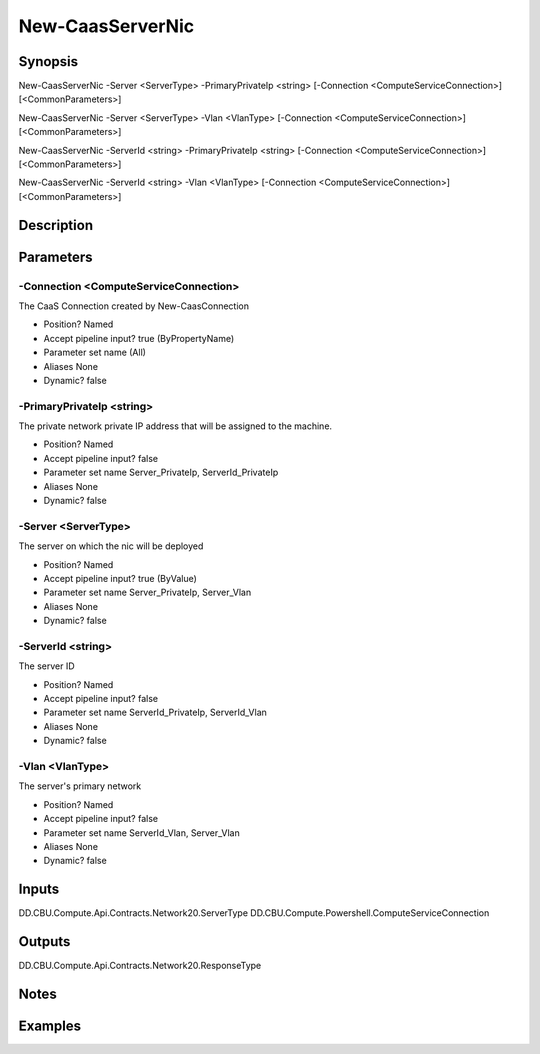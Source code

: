 ﻿
New-CaasServerNic
===================

Synopsis
--------

.. code-block:: powershell
    
    
New-CaasServerNic -Server <ServerType> -PrimaryPrivateIp <string> [-Connection <ComputeServiceConnection>] [<CommonParameters>]

New-CaasServerNic -Server <ServerType> -Vlan <VlanType> [-Connection <ComputeServiceConnection>] [<CommonParameters>]

New-CaasServerNic -ServerId <string> -PrimaryPrivateIp <string> [-Connection <ComputeServiceConnection>] [<CommonParameters>]

New-CaasServerNic -ServerId <string> -Vlan <VlanType> [-Connection <ComputeServiceConnection>] [<CommonParameters>]





Description
-----------



Parameters
----------




-Connection <ComputeServiceConnection>
~~~~~~~~~

The CaaS Connection created by New-CaasConnection

* Position?                    Named
* Accept pipeline input?       true (ByPropertyName)
* Parameter set name           (All)
* Aliases                      None
* Dynamic?                     false





-PrimaryPrivateIp <string>
~~~~~~~~~

The private network private IP address that will be assigned to the machine.

* Position?                    Named
* Accept pipeline input?       false
* Parameter set name           Server_PrivateIp, ServerId_PrivateIp
* Aliases                      None
* Dynamic?                     false





-Server <ServerType>
~~~~~~~~~

The server on which the nic will be deployed

* Position?                    Named
* Accept pipeline input?       true (ByValue)
* Parameter set name           Server_PrivateIp, Server_Vlan
* Aliases                      None
* Dynamic?                     false





-ServerId <string>
~~~~~~~~~

The server ID

* Position?                    Named
* Accept pipeline input?       false
* Parameter set name           ServerId_PrivateIp, ServerId_Vlan
* Aliases                      None
* Dynamic?                     false





-Vlan <VlanType>
~~~~~~~~~

The server's primary network

* Position?                    Named
* Accept pipeline input?       false
* Parameter set name           ServerId_Vlan, Server_Vlan
* Aliases                      None
* Dynamic?                     false





Inputs
------

DD.CBU.Compute.Api.Contracts.Network20.ServerType
DD.CBU.Compute.Powershell.ComputeServiceConnection


Outputs
-------

DD.CBU.Compute.Api.Contracts.Network20.ResponseType


Notes
-----



Examples
---------


